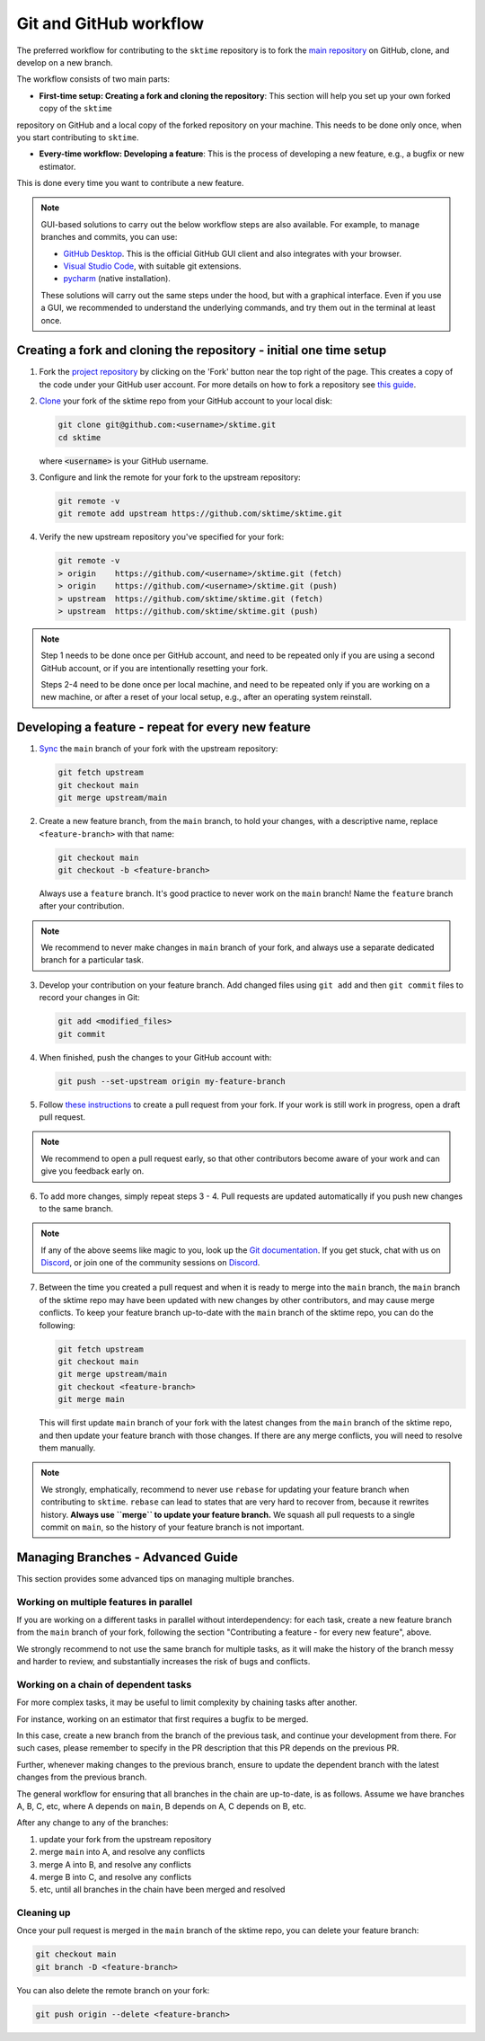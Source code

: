 .. _git_workflow:

Git and GitHub workflow
=======================

The preferred workflow for contributing to the ``sktime`` repository is to
fork the `main
repository <https://github.com/sktime/sktime/>`__ on
GitHub, clone, and develop on a new branch.

The workflow consists of two main parts:

* **First-time setup: Creating a fork and cloning the repository**: This section will help you set up your own forked copy of the ``sktime``
repository on GitHub and a local copy of the forked repository on your machine. This needs to be done only once, when you
start contributing to ``sktime``.

* **Every-time workflow: Developing a feature**: This is the process of developing a new feature, e.g., a bugfix or new estimator.
This is done every time you want to contribute a new feature.


.. note::

    GUI-based solutions to carry out the below workflow steps are also available.
    For example, to manage branches and commits, you can use:

    * `GitHub Desktop <https://desktop.github.com/>`_. This is the official GitHub GUI client and also integrates with your browser.
    * `Visual Studio Code <https://code.visualstudio.com/>`_, with suitable git extensions.
    * `pycharm <https://www.jetbrains.com/pycharm/>`_ (native installation).

    These solutions will carry out the same steps under the hood, but with a graphical interface.
    Even if you use a GUI, we recommended to understand the underlying commands, and try them out in the terminal at least once.


Creating a fork and cloning the repository - initial one time setup
-------------------------------------------------------------------

1.  Fork the `project
    repository <https://github.com/sktime/sktime>`__ by
    clicking on the 'Fork' button near the top right of the page. This
    creates a copy of the code under your GitHub user account. For more
    details on how to fork a repository see `this
    guide <https://help.github.com/articles/fork-a-repo/>`__.

2.  `Clone <https://docs.github.com/en/github/creating-cloning-and-archiving-repositories/cloning-a-repository>`__
    your fork of the sktime repo from your GitHub account to your local
    disk:

    .. code:: bash

       git clone git@github.com:<username>/sktime.git
       cd sktime

    where :code:`<username>` is your GitHub username.

3.  Configure and link the remote for your fork to the upstream
    repository:

    .. code:: bash

       git remote -v
       git remote add upstream https://github.com/sktime/sktime.git

4.  Verify the new upstream repository you've specified for your fork:

    .. code:: bash

       git remote -v
       > origin    https://github.com/<username>/sktime.git (fetch)
       > origin    https://github.com/<username>/sktime.git (push)
       > upstream  https://github.com/sktime/sktime.git (fetch)
       > upstream  https://github.com/sktime/sktime.git (push)

.. note::

    Step 1 needs to be done once per GitHub account, and need to be repeated
    only if you are using a second GitHub account, or if you are intentionally
    resetting your fork.

    Steps 2-4 need to be done once per local machine, and need to be repeated
    only if you are working on a new machine, or after a reset of your local setup,
    e.g., after an operating system reinstall.


Developing a feature - repeat for every new feature
---------------------------------------------------

1.  `Sync <https://docs.github.com/en/github/collaborating-with-issues-and-pull-requests/syncing-a-fork>`_
    the ``main`` branch of your fork with the upstream repository:

    .. code:: bash

       git fetch upstream
       git checkout main
       git merge upstream/main

2.  Create a new feature branch, from the ``main`` branch, to hold
    your changes, with a descriptive name, replace ``<feature-branch>`` with that name:

    .. code:: bash

       git checkout main
       git checkout -b <feature-branch>

    Always use a ``feature`` branch. It's good practice to never work on
    the ``main`` branch! Name the ``feature`` branch after your
    contribution.

.. note::

    We recommend to never make changes in ``main`` branch of your fork, and always use a
    separate dedicated branch for a particular task.

3.  Develop your contribution on your feature branch. Add changed files
    using ``git add`` and then ``git commit`` files to record your
    changes in Git:

    .. code:: bash

       git add <modified_files>
       git commit

4.  When finished, push the changes to your GitHub account with:

    .. code:: bash

       git push --set-upstream origin my-feature-branch

5.  Follow `these
    instructions <https://help.github.com/articles/creating-a-pull-request-from-a-fork>`__
    to create a pull request from your fork. If your work is still work
    in progress, open a draft pull request.

.. note::

    We recommend to open a pull request early, so that other contributors become aware of
    your work and can give you feedback early on.

6.  To add more changes, simply repeat steps 3 - 4. Pull requests are
    updated automatically if you push new changes to the same branch.

.. _Discord: https://discord.com/invite/54ACzaFsn7

.. note::

   If any of the above seems like magic to you, look up the `Git documentation <https://git scm.com/documentation>`_.
   If you get stuck, chat with us on `Discord`_, or join one of the community sessions on `Discord`_.

7.  Between the time you created a pull request and when it is ready to merge into the
    ``main`` branch, the ``main`` branch of the sktime repo may have been updated with
    new changes by other contributors, and may cause merge conflicts. To keep your
    feature branch up-to-date with the ``main`` branch of the sktime repo, you can do
    the following:

    .. code:: bash

       git fetch upstream
       git checkout main
       git merge upstream/main
       git checkout <feature-branch>
       git merge main

    This will first update ``main`` branch of your fork with the latest changes from the
    ``main`` branch of the sktime repo, and then update your feature branch with those
    changes. If there are any merge conflicts, you will need to resolve them manually.

.. note::

    We strongly, emphatically, recommend to never use ``rebase`` for updating your
    feature branch when contributing to ``sktime``.
    ``rebase`` can lead to states that are very hard to recover from,
    because it rewrites history. **Always use ``merge`` to update your feature branch.**
    We squash all pull requests to a single commit on ``main``,
    so the history of your feature branch is not important.


Managing Branches - Advanced Guide
----------------------------------

This section provides some advanced tips on managing multiple branches.

Working on multiple features in parallel
~~~~~~~~~~~~~~~~~~~~~~~~~~~~~~~~~~~~~~~~

If you are working on a different tasks in parallel without interdependency:
for each task, create a new feature branch from the ``main`` branch of your fork,
following the section "Contributing a feature - for every new feature", above.

We strongly recommend to not use the same branch for multiple tasks,
as it will make the history of the branch messy and harder to review,
and substantially increases the risk of bugs and conflicts.

Working on a chain of dependent tasks
~~~~~~~~~~~~~~~~~~~~~~~~~~~~~~~~~~~~~

For more complex tasks, it may be useful to limit complexity by
chaining tasks after another.

For instance, working on an estimator that first requires a bugfix to be merged.

In this case, create a new branch from the branch of the previous task, and continue
your development from there. For such cases, please remember to specify in the PR
description that this PR depends on the previous PR.

Further, whenever making changes to the previous branch, ensure to update
the dependent branch with the latest changes from the previous branch.

The general workflow for ensuring that all branches in the chain are up-to-date,
is as follows. Assume we have branches A, B, C, etc, where A depends on ``main``,
B depends on A, C depends on B, etc.

After any change to any of the branches:

1. update your fork from the upstream repository
2. merge ``main`` into A, and resolve any conflicts
3. merge A into B, and resolve any conflicts
4. merge B into C, and resolve any conflicts
5. etc, until all branches in the chain have been merged and resolved


Cleaning up
~~~~~~~~~~~

Once your pull request is merged in the ``main`` branch of the sktime repo, you can
delete your feature branch:

.. code:: bash

    git checkout main
    git branch -D <feature-branch>

You can also delete the remote branch on your fork:

.. code:: bash

    git push origin --delete <feature-branch>
